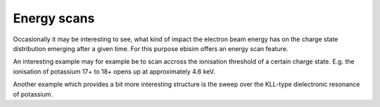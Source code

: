 Energy scans
============

Occasionally it may be interesting to see, what kind of impact the electron beam energy has
on the charge state distribution emerging after a given time. For this purpose ebisim offers
an energy scan feature.

An interesting example may for example be to scan accross the ionisation threshold of a certain
charge state. E.g. the ionisation of potassium 17+ to 18+ opens up at approximately 4.6 keV.

.. plot :: examples/ex_energy_scan_1.py
    :include-source:

Another example which provides a bit more interesting structure is the sweep over the KLL-type
dielectronic resonance of potassium.

.. plot :: examples/ex_energy_scan_2.py
    :include-source:
